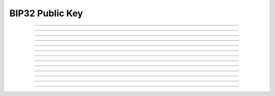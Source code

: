 BIP32 Public Key
==========================

.. doxygentypedef:: cardano_bip32_public_key_t

------------

.. doxygenfunction:: cardano_bip32_public_key_from_bytes

------------

.. doxygenfunction:: cardano_bip32_public_key_from_hex

------------

.. doxygenfunction:: cardano_bip32_public_key_unref

------------

.. doxygenfunction:: cardano_bip32_public_key_ref

------------

.. doxygenfunction:: cardano_bip32_public_key_refcount

------------

.. doxygenfunction:: cardano_bip32_public_key_derive

------------

.. doxygenfunction:: cardano_bip32_public_key_to_ed25519_key

------------

.. doxygenfunction:: cardano_bip32_public_key_get_bytes_size

------------

.. doxygenfunction:: cardano_bip32_public_key_get_data

------------

.. doxygenfunction:: cardano_bip32_public_key_to_bytes

------------

.. doxygenfunction:: cardano_bip32_public_key_get_hex_size

------------

.. doxygenfunction:: cardano_bip32_public_key_to_hex

------------

.. doxygenfunction:: cardano_bip32_public_key_to_hash
